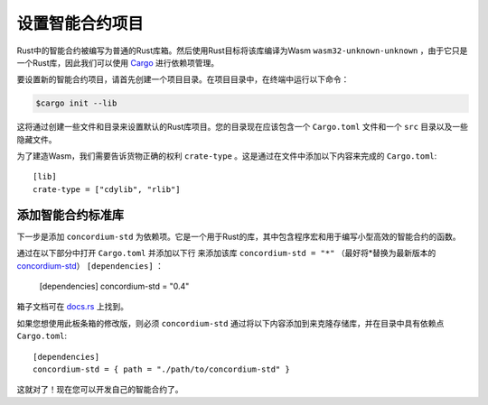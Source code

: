 .. highlight:: toml

.. _setup-contract:

===================================
设置智能合约项目
===================================

Rust中的智能合约被编写为普通的Rust库箱。然后使用Rust目标将该库编译为Wasm ``wasm32-unknown-unknown`` ，由于它只是一个Rust库，因此我们可以使用 Cargo_ 进行依赖项管理。

要设置新的智能合约项目，请首先创建一个项目目录。在项目目录中，在终端中运行以下命令：

.. code-block:: console

   $cargo init --lib

这将通过创建一些文件和目录来设置默认的Rust库项目。您的目录现在应该包含一个 ``Cargo.toml`` 文件和一个 ``src`` 目录以及一些隐藏文件。

为了建造Wasm，我们需要告诉货物正确的权利 ``crate-type`` 。这是通过在文件中添加以下内容来完成的 ``Cargo.toml``::

   [lib]
   crate-type = ["cdylib", "rlib"]

添加智能合约标准库
==========================================

下一步是添加 ``concordium-std`` 为依赖项。它是一个用于Rust的库，其中包含程序宏和用于编写小型高效的智能合约的函数。

通过在以下部分中打开 ``Cargo.toml`` 并添加以下行 来添加该库 ``concordium-std = "*"`` （最好将*替换为最新版本的 `concordium-std`_） ``[dependencies]`` ：

   [dependencies]
   concordium-std = "0.4"

箱子文档可在 docs.rs_ 上找到。

.. 注意::

如果您想使用此板条箱的修改版，则必须 ``concordium-std`` 通过将以下内容添加到来克隆存储库，并在目录中具有依赖点 ``Cargo.toml``::
   
      [dependencies]
      concordium-std = { path = "./path/to/concordium-std" }

.. _Rust: https://www.rust-lang.org/
.. _Cargo: https://doc.rust-lang.org/cargo/
.. _rustup: https://rustup.rs/
.. _repository: https://gitlab.com/Concordium/concordium-std
.. _docs.rs: https://docs.rs/crate/concordium-std/
.. _`concordium-std`: https://docs.rs/crate/concordium-std/

这就对了！现在您可以开发自己的智能合约了。
